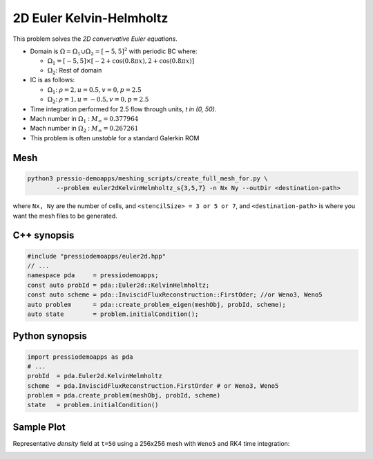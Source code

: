 2D Euler Kelvin-Helmholtz
=========================

This problem solves the *2D convervative Euler equations*.

- Domain is :math:`\Omega = \Omega_1 \cup \Omega_2 = [-5,5]^2` with periodic BC where:

  - :math:`\Omega_1 = [-5,5] \times [-2 + \cos( 0.8 \pi x) , 2 + \cos(0.8 \pi x)]`

  - :math:`\Omega_2`: Rest of domain

- IC is as follows:

  - :math:`\Omega_1`: :math:`\rho = 2, u = 0.5, v = 0, p = 2.5`

  - :math:`\Omega_2`: :math:`\rho = 1, u = -0.5, v = 0, p = 2.5`

- Time integration performed for 2.5 flow through units, `t \in (0, 50)`.

- Mach number in :math:`\Omega_1` : :math:`M_{\infty} = 0.377964`

- Mach number in :math:`\Omega_2` : :math:`M_{\infty} = 0.267261`

- This problem is often *unstable* for a standard Galerkin ROM


Mesh
----

.. code-block:: shell

   python3 pressio-demoapps/meshing_scripts/create_full_mesh_for.py \
           --problem euler2dKelvinHelmholtz_s{3,5,7} -n Nx Ny --outDir <destination-path>

where ``Nx, Ny`` are the number of cells, and ``<stencilSize> = 3 or 5 or 7``,
and ``<destination-path>`` is where you want the mesh files to be generated.

C++ synopsis
------------

.. code-block:: c++

   #include "pressiodemoapps/euler2d.hpp"
   // ...
   namespace pda     = pressiodemoapps;
   const auto probId = pda::Euler2d::KelvinHelmholtz;
   const auto scheme = pda::InviscidFluxReconstruction::FirstOder; //or Weno3, Weno5
   auto problem      = pda::create_problem_eigen(meshObj, probId, scheme);
   auto state	     = problem.initialCondition();

Python synopsis
---------------

.. code-block:: py

   import pressiodemoapps as pda
   # ...
   probId  = pda.Euler2d.KelvinHelmholtz
   scheme  = pda.InviscidFluxReconstruction.FirstOrder # or Weno3, Weno5
   problem = pda.create_problem(meshObj, probId, scheme)
   state   = problem.initialCondition()


Sample Plot
-----------

Representative *density* field at ``t=50`` using a 256x256 mesh with ``Weno5``
and RK4 time integration:

.. image:: ../../figures/wiki_2d_kelvin_helmholtz_density.png
  :width: 60 %
  :alt: Alternative text
  :align: center
